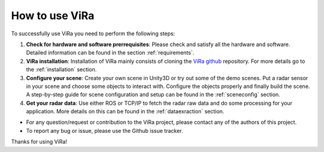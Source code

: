 ********************
How to use ViRa
********************

.. _ViRa github: https://github.com/chstetco/virtualradar

To successfully use ViRa you need to perform the following steps:

1. **Check for hardware and software prerrequisites**: Please check and satisfy all the hardware and software. Detailed information can be found in the section :ref:`requirements`.

2. **ViRa installation**: Installation of ViRa mainly consists of cloning the `ViRa github`_ repository. For more details go to the :ref:`installation` section. 

3. **Configure your scene**: Create your own scene in Unity3D or try out some of the demo scenes. Put a radar sensor in your scene and choose some objects to interact with. Configure the objects properly and finally build the scene. A step-by-step guide for scene configuration and setup can be found in the :ref:`sceneconfig` section.

4. **Get your radar data**: Use either ROS or TCP/IP to fetch the radar raw data and do some processing for your application. More details on this can be found in the :ref:`dataexraction` section.


- For any question/request or contribution to the ViRa project, please contact any of the authors of this project.

- To report any bug or issue, please use the Github issue tracker.


Thanks for using ViRa! 
